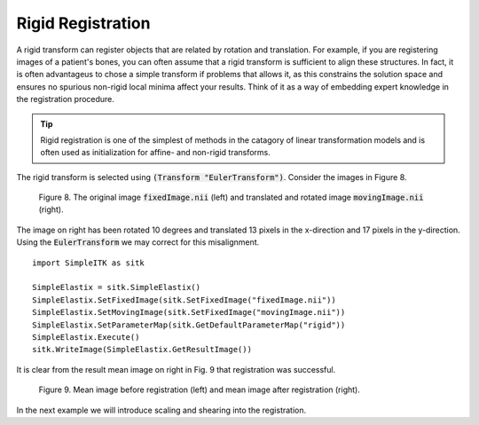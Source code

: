 Rigid Registration
==================

A rigid transform can register objects that are related by rotation and translation. For example, if you are registering images of a patient's bones, you can often assume that a rigid transform is sufficient to align these structures. In fact, it is often advantageus to chose a simple transform if problems that allows it, as this constrains the solution space and ensures no spurious non-rigid local minima affect your results. Think of it as a way of embedding expert knowledge in the registration procedure. 

.. tip::

    Rigid registration is one of the simplest of methods in the catagory of linear transformation models and is often used as initialization for affine- and non-rigid transforms. 

The rigid transform is selected using :code:`(Transform "EulerTransform")`. Consider the images in Figure 8. 

.. _fig9: 

    .. image::  _static/BrainProtonDensity.png
       :width: 45%
       :align: left
    .. image::  _static/BrainProtonDensityTranslatedR1013x17y.png
       :width: 45%
       :align: left

    .. class:  center
    
    Figure 8. The original image :code:`fixedImage.nii` (left) and translated and rotated image :code:`movingImage.nii` (right).

The image on right has been rotated 10 degrees and translated 13 pixels in the x-direction and 17 pixels in the y-direction. Using the :code:`EulerTransform` we may correct for this misalignment.

::

    import SimpleITK as sitk

    SimpleElastix = sitk.SimpleElastix()
    SimpleElastix.SetFixedImage(sitk.SetFixedImage("fixedImage.nii"))
    SimpleElastix.SetMovingImage(sitk.SetFixedImage("movingImage.nii"))
    SimpleElastix.SetParameterMap(sitk.GetDefaultParameterMap("rigid"))
    SimpleElastix.Execute()
    sitk.WriteImage(SimpleElastix.GetResultImage())

It is clear from the result mean image on right in Fig. 9 that registration was successful.

.. _fig9: 

    .. image::  _static/PreRotated.jpeg
       :width: 45%
       :align: left
    .. image::  _static/PostRotated.jpeg
       :width: 45%
       :align: left

    .. class:  center
    
    Figure 9. Mean image before registration (left) and mean image after registration (right).

In the next example we will introduce scaling and shearing into the registration.